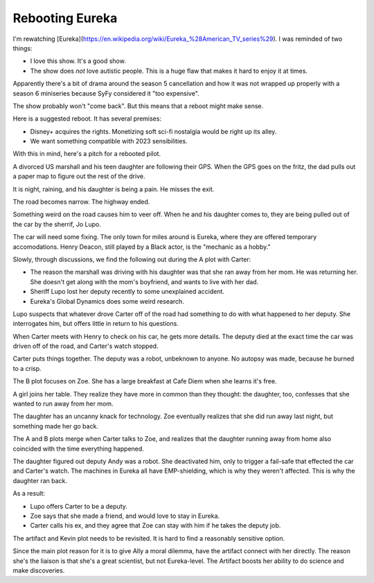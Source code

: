 Rebooting Eureka
================

I'm rewatching
[Eureka](https://en.wikipedia.org/wiki/Eureka_%28American_TV_series%29).
I was reminded of two things:

* I love this show. It's a good show.
* The show does
  *not*
  love autistic people.
  This is a huge flaw that makes it hard
  to enjoy it at times.

Apparently there's a bit of drama around the season 5 cancellation
and how it was not wrapped up properly with a season 6 miniseries
because
SyFy
considered it
"too expensive".

The show probably won't
"come back".
But this means that a reboot might make sense.

Here is a suggested reboot.
It has several premises:

* Disney+ acquires the rights.
  Monetizing soft sci-fi nostalgia
  would be right up its alley.
* We want something compatible with
  2023
  sensibilities.

With this in mind,
here's a pitch for a rebooted pilot.

A divorced
US
marshall
and his
teen daughter are following their
GPS.
When the GPS goes on the fritz,
the dad pulls out a paper map
to figure out the rest of the drive.

It is night,
raining,
and
his daughter is being a pain.
He misses the exit.

The road becomes narrow.
The highway ended.

Something weird on the road causes him to veer off.
When he and his daughter comes to,
they are being pulled out of the car by the sherrif,
Jo Lupo.

The car will need some fixing.
The only town for miles around is Eureka,
where they are offered temporary accomodations.
Henry Deacon,
still played by a Black actor,
is the
"mechanic as a hobby."

Slowly,
through discussions,
we find the following out
during the A plot
with Carter:

* The reason the marshall was driving with his daughter
  was that she ran away from her mom.
  He was returning her.
  She doesn't get along with the mom's boyfriend,
  and wants to live with her dad.
* Sheriff Lupo lost her deputy recently to some
  unexplained accident.
* Eureka's Global Dynamics does some weird research.

Lupo suspects that whatever drove Carter off of the road
had something to do with what happened to her deputy.
She interrogates him,
but offers little in return to his questions.

When Carter meets with Henry to check on his car,
he gets more details.
The deputy died at the exact time the car was
driven off of the road,
and Carter's watch stopped.

Carter puts things together.
The deputy was a robot,
unbeknown to anyone.
No autopsy was made,
because he burned to a crisp.

The B plot focuses on Zoe.
She has a large breakfast at
Cafe Diem
when she learns it's free.

A girl joins her table.
They realize they have more in common than they thought:
the daughter,
too,
confesses that she wanted to run away from her mom.

The daughter has an uncanny knack for technology.
Zoe eventually realizes that she did run away last night,
but something made her go back.

The
A
and
B
plots merge
when Carter talks to Zoe,
and realizes that the daughter
running away from home
also coincided with the time everything happened.

The daughter figured out deputy Andy was a robot.
She deactivated him,
only to trigger a fail-safe that effected the car
and Carter's watch.
The machines in Eureka all have EMP-shielding,
which is why they weren't affected.
This is why the daughter ran back.

As a result:

* Lupo offers Carter to be a deputy.
* Zoe says that she made a friend,
  and would love to stay in Eureka.
* Carter calls his ex,
  and they agree that Zoe can stay with him
  if he takes the deputy job.

The
artifact
and
Kevin
plot needs to be revisited.
It is hard to find a reasonably sensitive option.

Since the main plot reason for it
is to give
Ally
a moral dilemma,
have the artifact connect with her directly.
The reason she's the liaison
is that she's a great scientist,
but not Eureka-level.
The Artifact boosts her ability to do science
and make discoveries.

